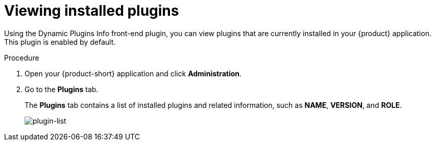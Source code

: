 [id="proc-viewing-installed-plugins"]

= Viewing installed plugins

Using the Dynamic Plugins Info front-end plugin, you can view plugins that are currently installed in your {product} application. This plugin is enabled by default.

.Procedure

. Open your {product-short} application and click *Administration*.
. Go to the *Plugins* tab.
+
The *Plugins* tab contains a list of installed plugins and related information, such as *NAME*, *VERSION*, and *ROLE*.
+
image::rhdh/screenshot-plugin-list.png[plugin-list]
